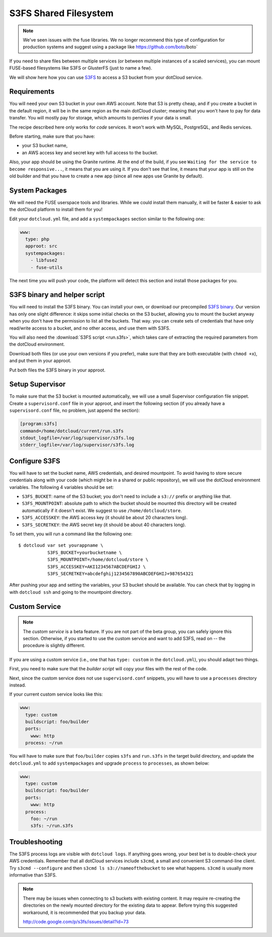 S3FS Shared Filesystem
======================

.. note::

  We've seen issues with the fuse libraries.  We no longer recommend this type
  of configuration for production systems and suggest using a package like
  https://github.com/boto/boto`


If you need to share files between multiple services (or between multiple
instances of a scaled services), you can mount FUSE-based filesystems like
S3FS or GlusterFS (just to name a few).

We will show here how you can use 
`S3FS <http://code.google.com/p/s3fs/wiki/FuseOverAmazon>`_
to access a S3 bucket from your dotCloud service.


Requirements
------------

You will need your own S3 bucket in your own AWS account.
Note that S3 is pretty cheap, and if you create a bucket in the default region,
it will be in the same region as the main dotCloud cluster; meaning that you
won't have to pay for data transfer. You will mostly pay for storage,
which amounts to pennies if your data is small. 

The recipe described here only works for *code* services. It won't work
with MySQL, PostgreSQL, and Redis services.

Before starting, make sure that you have:

* your S3 bucket name,
* an AWS access key and secret key with full access to the bucket.

Also, your app should be using the Granite runtime. At the end of the build,
if you see ``Waiting for the service to become responsive...``, it means
that you are using it. If you don't see that line, it means that your
app is still on the old builder and that you have to create a new app
(since all new apps use Granite by default).


System Packages
---------------

We will need the FUSE userspace tools and libraries. While we could
install them manually, it will be faster & easier to ask the dotCloud
platform to install them for you!

Edit your ``dotcloud.yml`` file, and add a ``systempackages`` section
similar to the following one:

.. code-block:: yaml

   www:
     type: php
     approot: src
     systempackages:
       - libfuse2
       - fuse-utils

The next time you will push your code, the platform will detect this
section and install those packages for you.


S3FS binary and helper script
-----------------------------

You will need to install the S3FS binary. You can install your own,
or download our precompiled 
`S3FS binary <http://dotcloud-plugins.s3.amazonaws.com/s3fs>`_.
Our version has only one slight difference: it skips some initial
checks on the S3 bucket, allowing you to mount the bucket anyway when
you don't have the permission to list all the buckets. That way.
you can create sets of credentials that have only read/write access
to a bucket, and no other access, and use them with S3FS.

You will also need the :download:`S3FS script <run.s3fs>`, which takes
care of extracting the required parameters from the dotCloud environment.

Download both files (or use your own versions if you prefer), make sure
that they are both executable (with ``chmod +x``), and put them in your
approot.

Put both files the S3FS binary in your approot.


Setup Supervisor
----------------

To make sure that the S3 bucket is mounted automatically, we will use
a small Supervisor configuration file snippet. Create a ``supervisord.conf``
file in your approot, and insert the following section (if you already
have a ``supervisord.conf`` file, no problem, just append the section):

.. code-block:: ini

   [program:s3fs]
   command=/home/dotcloud/current/run.s3fs
   stdout_logfile=/var/log/supervisor/s3fs.log
   stderr_logfile=/var/log/supervisor/s3fs.log


Configure S3FS
--------------

You will have to set the bucket name, AWS credentials, and desired mountpoint.
To avoid having to store secure credentials along with your code (which might
be in a shared or public repository), we will use the dotCloud environment
variables. The following 4 variables should be set:

* ``S3FS_BUCKET``: name of the S3 bucket; you don't need to include a ``s3://``
  prefix or anything like that.
* ``S3FS_MOUNTPOINT``: absolute path to which the bucket should be mounted
  this directory will be created automatically if it doesn't exist. 
  We suggest to use ``/home/dotcloud/store``.
* ``S3FS_ACCESSKEY``: the AWS access key (it should be about 20 characters
  long).
* ``S3FS_SECRETKEY``: the AWS secret key (it should be about 40 characters
  long).

To set them, you will run a command like the following one::

  $ dotcloud var set yourappname \
             S3FS_BUCKET=yourbucketname \
             S3FS_MOUNTPOINT=/home/dotcloud/store \
             S3FS_ACCESSKEY=AKI1234567ABCDEFGHIJ \
             S3FS_SECRETKEY=abcdefghij1234567890ABCDEFGHIJ+987654321

After pushing your app and setting the variables, your S3 bucket should
be available. You can check that by logging in with ``dotcloud ssh``
and going to the mountpoint directory.


Custom Service
--------------

.. note::
   The *custom service* is a beta feature. If you are not part of the beta
   group, you can safely ignore this section. Otherwise, if you started
   to use the custom service and want to add S3FS, read on -- the procedure
   is slightly different.

If you are using a custom service (i.e., one that has ``type: custom`` in
the ``dotcloud.yml``), you should adapt two things.

First, you need to make sure that the *builder script* will copy your
files with the rest of the code.

Next, since the custom service does not use ``supervisord.conf`` snippets,
you will have to use a ``processes`` directory instead.

If your current custom service looks like this:

.. code-block:: yaml

   www:
     type: custom
     buildscript: foo/builder
     ports:
       www: http
     process: ~/run

You will have to make sure that ``foo/builder`` copies ``s3fs`` and
``run.s3fs`` in the target build directory, and update the ``dotcloud.yml``
to add ``systempackages`` and upgrade ``process`` to ``processes``, as
shown below:

.. code-block:: yaml

   www:
     type: custom
     buildscript: foo/builder
     ports:
       www: http
     process:
       foo: ~/run
       s3fs: ~/run.s3fs


Troubleshooting
---------------

The S3FS process logs are visible with ``dotcloud logs``. If anything
goes wrong, your best bet is to double-check your AWS credentials.
Remember that all dotCloud services include ``s3cmd``, a small and
convenient S3 command-line client. Try ``s3cmd --configure`` and then
``s3cmd ls s3://nameofthebucket`` to see what happens. ``s3cmd`` is usually
more informative than S3FS.

.. note::

    There may be issues when connecting to s3 buckets with existing content. It
    may require re-creating the directories on the newly mounted directory for
    the existing data to appear.  Before trying this suggested workaround, it is
    recommended that you backup your data.

    http://code.google.com/p/s3fs/issues/detail?id=73
